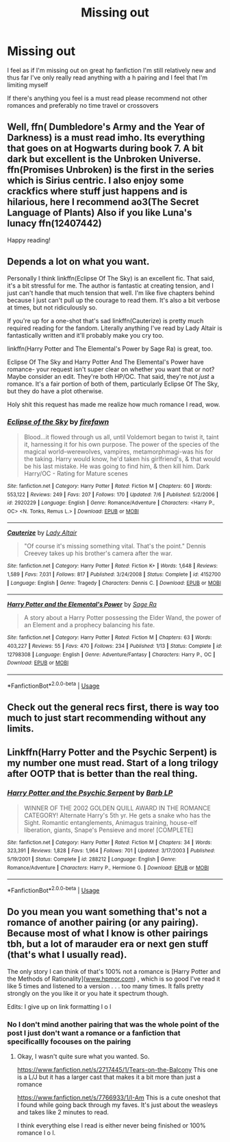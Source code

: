 #+TITLE: Missing out

* Missing out
:PROPERTIES:
:Score: 6
:DateUnix: 1531459967.0
:DateShort: 2018-Jul-13
:FlairText: Request
:END:
I feel as if I'm missing out on great hp fanfiction I'm still relatively new and thus far I've only really read anything with a h\hg pairing and I feel that I'm limiting myself

If there's anything you feel is a must read please recommend not other romances and preferably no time travel or crossovers


** Well, ffn( Dumbledore's Army and the Year of Darkness) is a must read imho. Its everything that goes on at Hogwarts during book 7. A bit dark but excellent is the Unbroken Universe. ffn(Promises Unbroken) is the first in the series which is Sirius centric. I also enjoy some crackfics where stuff just happens and is hilarious, here I recommend ao3(The Secret Language of Plants) Also if you like Luna's lunacy ffn(12407442)

Happy reading!
:PROPERTIES:
:Author: AllThingsDark
:Score: 2
:DateUnix: 1531474598.0
:DateShort: 2018-Jul-13
:END:


** Depends a lot on what you want.

Personally I think linkffn(Eclipse Of The Sky) is an excellent fic. That said, it's a bit stressful for me. The author is fantastic at creating tension, and I just can't handle that much tension that well. I'm like five chapters behind because I just can't pull up the courage to read them. It's also a bit verbose at times, but not ridiculously so.

If you're up for a one-shot that's sad linkffn(Cauterize) is pretty much required reading for the fandom. Literally anything I've read by Lady Altair is fantastically written and it'll probably make you cry too.

linkffn(Harry Potter and The Elemental's Power by Sage Ra) is great, too.

Eclipse Of The Sky and Harry Potter And The Elemental's Power have romance- your request isn't super clear on whether you want that or not? Maybe consider an edit. They're both HP/OC. That said, they're not /just/ a romance. It's a fair portion of both of them, particularly Eclipse Of The Sky, but they do have a plot otherwise.

Holy shit this request has made me realize how much romance I read, wow.
:PROPERTIES:
:Author: OrionTheRed
:Score: 1
:DateUnix: 1531466163.0
:DateShort: 2018-Jul-13
:END:

*** [[https://www.fanfiction.net/s/2920229/1/][*/Eclipse of the Sky/*]] by [[https://www.fanfiction.net/u/861757/firefawn][/firefawn/]]

#+begin_quote
  Blood...it flowed through us all, until Voldemort began to twist it, taint it, harnessing it for his own purpose. The power of the species of the magical world--werewolves, vampires, metamorphmagi-was his for the taking. Harry would know, he'd taken his girlfriend's, & that would be his last mistake. He was going to find him, & then kill him. Dark Harry/OC - Rating for Mature scenes
#+end_quote

^{/Site/:} ^{fanfiction.net} ^{*|*} ^{/Category/:} ^{Harry} ^{Potter} ^{*|*} ^{/Rated/:} ^{Fiction} ^{M} ^{*|*} ^{/Chapters/:} ^{60} ^{*|*} ^{/Words/:} ^{553,122} ^{*|*} ^{/Reviews/:} ^{249} ^{*|*} ^{/Favs/:} ^{207} ^{*|*} ^{/Follows/:} ^{170} ^{*|*} ^{/Updated/:} ^{7/6} ^{*|*} ^{/Published/:} ^{5/2/2006} ^{*|*} ^{/id/:} ^{2920229} ^{*|*} ^{/Language/:} ^{English} ^{*|*} ^{/Genre/:} ^{Romance/Adventure} ^{*|*} ^{/Characters/:} ^{<Harry} ^{P.,} ^{OC>} ^{<N.} ^{Tonks,} ^{Remus} ^{L.>} ^{*|*} ^{/Download/:} ^{[[http://www.ff2ebook.com/old/ffn-bot/index.php?id=2920229&source=ff&filetype=epub][EPUB]]} ^{or} ^{[[http://www.ff2ebook.com/old/ffn-bot/index.php?id=2920229&source=ff&filetype=mobi][MOBI]]}

--------------

[[https://www.fanfiction.net/s/4152700/1/][*/Cauterize/*]] by [[https://www.fanfiction.net/u/24216/Lady-Altair][/Lady Altair/]]

#+begin_quote
  "Of course it's missing something vital. That's the point." Dennis Creevey takes up his brother's camera after the war.
#+end_quote

^{/Site/:} ^{fanfiction.net} ^{*|*} ^{/Category/:} ^{Harry} ^{Potter} ^{*|*} ^{/Rated/:} ^{Fiction} ^{K+} ^{*|*} ^{/Words/:} ^{1,648} ^{*|*} ^{/Reviews/:} ^{1,589} ^{*|*} ^{/Favs/:} ^{7,031} ^{*|*} ^{/Follows/:} ^{817} ^{*|*} ^{/Published/:} ^{3/24/2008} ^{*|*} ^{/Status/:} ^{Complete} ^{*|*} ^{/id/:} ^{4152700} ^{*|*} ^{/Language/:} ^{English} ^{*|*} ^{/Genre/:} ^{Tragedy} ^{*|*} ^{/Characters/:} ^{Dennis} ^{C.} ^{*|*} ^{/Download/:} ^{[[http://www.ff2ebook.com/old/ffn-bot/index.php?id=4152700&source=ff&filetype=epub][EPUB]]} ^{or} ^{[[http://www.ff2ebook.com/old/ffn-bot/index.php?id=4152700&source=ff&filetype=mobi][MOBI]]}

--------------

[[https://www.fanfiction.net/s/12798308/1/][*/Harry Potter and the Elemental's Power/*]] by [[https://www.fanfiction.net/u/9922227/Sage-Ra][/Sage Ra/]]

#+begin_quote
  A story about a Harry Potter possessing the Elder Wand, the power of an Element and a prophecy balancing his fate.
#+end_quote

^{/Site/:} ^{fanfiction.net} ^{*|*} ^{/Category/:} ^{Harry} ^{Potter} ^{*|*} ^{/Rated/:} ^{Fiction} ^{M} ^{*|*} ^{/Chapters/:} ^{63} ^{*|*} ^{/Words/:} ^{403,227} ^{*|*} ^{/Reviews/:} ^{55} ^{*|*} ^{/Favs/:} ^{470} ^{*|*} ^{/Follows/:} ^{234} ^{*|*} ^{/Published/:} ^{1/13} ^{*|*} ^{/Status/:} ^{Complete} ^{*|*} ^{/id/:} ^{12798308} ^{*|*} ^{/Language/:} ^{English} ^{*|*} ^{/Genre/:} ^{Adventure/Fantasy} ^{*|*} ^{/Characters/:} ^{Harry} ^{P.,} ^{OC} ^{*|*} ^{/Download/:} ^{[[http://www.ff2ebook.com/old/ffn-bot/index.php?id=12798308&source=ff&filetype=epub][EPUB]]} ^{or} ^{[[http://www.ff2ebook.com/old/ffn-bot/index.php?id=12798308&source=ff&filetype=mobi][MOBI]]}

--------------

*FanfictionBot*^{2.0.0-beta} | [[https://github.com/tusing/reddit-ffn-bot/wiki/Usage][Usage]]
:PROPERTIES:
:Author: FanfictionBot
:Score: 1
:DateUnix: 1531466199.0
:DateShort: 2018-Jul-13
:END:


** Check out the general recs first, there is way too much to just start recommending without any limits.
:PROPERTIES:
:Author: sorc
:Score: 1
:DateUnix: 1531481862.0
:DateShort: 2018-Jul-13
:END:


** Linkffn(Harry Potter and the Psychic Serpent) is my number one must read. Start of a long trilogy after OOTP that is better than the real thing.
:PROPERTIES:
:Author: gdmcdona
:Score: 1
:DateUnix: 1531534812.0
:DateShort: 2018-Jul-14
:END:

*** [[https://www.fanfiction.net/s/288212/1/][*/Harry Potter and the Psychic Serpent/*]] by [[https://www.fanfiction.net/u/70312/Barb-LP][/Barb LP/]]

#+begin_quote
  WINNER OF THE 2002 GOLDEN QUILL AWARD IN THE ROMANCE CATEGORY! Alternate Harry's 5th yr. He gets a snake who has the Sight. Romantic entanglements, Animagus training, house-elf liberation, giants, Snape's Pensieve and more! [COMPLETE]
#+end_quote

^{/Site/:} ^{fanfiction.net} ^{*|*} ^{/Category/:} ^{Harry} ^{Potter} ^{*|*} ^{/Rated/:} ^{Fiction} ^{M} ^{*|*} ^{/Chapters/:} ^{34} ^{*|*} ^{/Words/:} ^{323,391} ^{*|*} ^{/Reviews/:} ^{1,828} ^{*|*} ^{/Favs/:} ^{1,964} ^{*|*} ^{/Follows/:} ^{701} ^{*|*} ^{/Updated/:} ^{3/17/2003} ^{*|*} ^{/Published/:} ^{5/19/2001} ^{*|*} ^{/Status/:} ^{Complete} ^{*|*} ^{/id/:} ^{288212} ^{*|*} ^{/Language/:} ^{English} ^{*|*} ^{/Genre/:} ^{Romance/Adventure} ^{*|*} ^{/Characters/:} ^{Harry} ^{P.,} ^{Hermione} ^{G.} ^{*|*} ^{/Download/:} ^{[[http://www.ff2ebook.com/old/ffn-bot/index.php?id=288212&source=ff&filetype=epub][EPUB]]} ^{or} ^{[[http://www.ff2ebook.com/old/ffn-bot/index.php?id=288212&source=ff&filetype=mobi][MOBI]]}

--------------

*FanfictionBot*^{2.0.0-beta} | [[https://github.com/tusing/reddit-ffn-bot/wiki/Usage][Usage]]
:PROPERTIES:
:Author: FanfictionBot
:Score: 1
:DateUnix: 1531534824.0
:DateShort: 2018-Jul-14
:END:


** Do you mean you want something that's not a romance of another pairing (or any pairing). Because most of what I know is other pairings tbh, but a lot of marauder era or next gen stuff (that's what I usually read).

The only story I can think of that's 100% not a romance is [Harry Potter and the Methods of Rationality]([[http://www.hpmor.com][www.hpmor.com]]) , which is so good I've read it like 5 times and listened to a version . . . too many times. It falls pretty strongly on the you like it or you hate it spectrum though.

Edits: I give up on link formatting l o l
:PROPERTIES:
:Author: fludduck
:Score: 0
:DateUnix: 1531461837.0
:DateShort: 2018-Jul-13
:END:

*** No I don't mind another pairing that was the whole point of the post I just don't want a romance or a fanfiction that specificallly focouses on the pairing
:PROPERTIES:
:Score: 1
:DateUnix: 1531463253.0
:DateShort: 2018-Jul-13
:END:

**** Okay, I wasn't quite sure what you wanted. So.

[[https://www.fanfiction.net/s/2717445/1/Tears-on-the-Balcony]] This one is a L/J but it has a larger cast that makes it a bit more than just a romance

[[https://www.fanfiction.net/s/7766933/1/I-Am]] This is a cute oneshot that I found while going back through my faves. It's just about the weasleys and takes like 2 minutes to read.

I think everything else I read is either never being finished or 100% romance l o l.
:PROPERTIES:
:Author: fludduck
:Score: 1
:DateUnix: 1531465970.0
:DateShort: 2018-Jul-13
:END:
